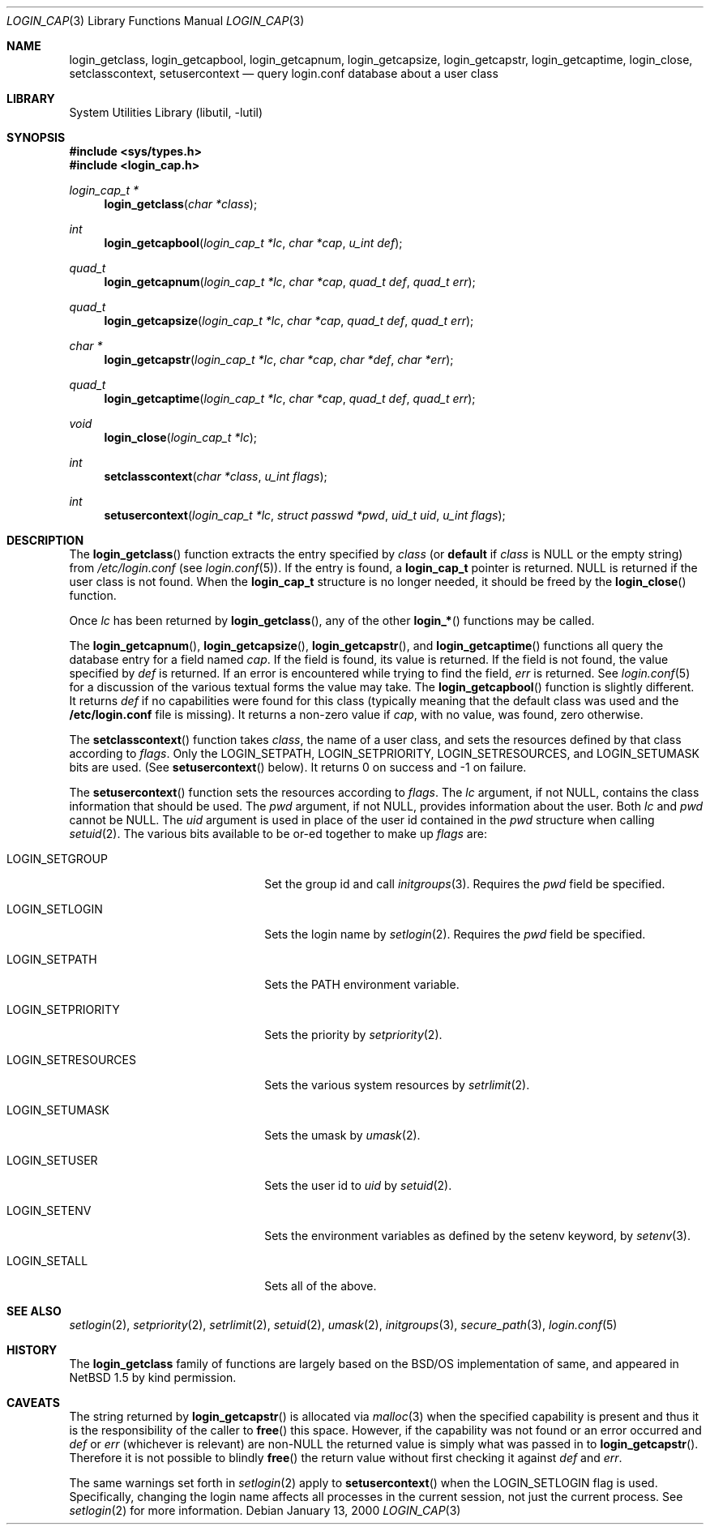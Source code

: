 .\" $NetBSD: login_cap.3,v 1.11 2002/07/10 14:37:17 yamt Exp $
.\"
.\" Copyright (c) 1996,1997 Berkeley Software Design, Inc. All rights reserved.
.\"
.\" Redistribution and use in source and binary forms, with or without
.\" modification, are permitted provided that the following conditions
.\" are met:
.\" 1. Redistributions of source code must retain the above copyright
.\"    notice, this list of conditions and the following disclaimer.
.\" 2. Redistributions in binary form must reproduce the above copyright
.\"    notice, this list of conditions and the following disclaimer in the
.\"    documentation and/or other materials provided with the distribution.
.\" 3. All advertising materials mentioning features or use of this software
.\"    must display the following acknowledgement:
.\"	This product includes software developed by Berkeley Software Design,
.\"	Inc.
.\" 4. The name of Berkeley Software Design, Inc.  may not be used to endorse
.\"    or promote products derived from this software without specific prior
.\"    written permission.
.\"
.\" THIS SOFTWARE IS PROVIDED BY BERKELEY SOFTWARE DESIGN, INC. ``AS IS'' AND
.\" ANY EXPRESS OR IMPLIED WARRANTIES, INCLUDING, BUT NOT LIMITED TO, THE
.\" IMPLIED WARRANTIES OF MERCHANTABILITY AND FITNESS FOR A PARTICULAR PURPOSE
.\" ARE DISCLAIMED.  IN NO EVENT SHALL BERKELEY SOFTWARE DESIGN, INC. BE LIABLE
.\" FOR ANY DIRECT, INDIRECT, INCIDENTAL, SPECIAL, EXEMPLARY, OR CONSEQUENTIAL
.\" DAMAGES (INCLUDING, BUT NOT LIMITED TO, PROCUREMENT OF SUBSTITUTE GOODS
.\" OR SERVICES; LOSS OF USE, DATA, OR PROFITS; OR BUSINESS INTERRUPTION)
.\" HOWEVER CAUSED AND ON ANY THEORY OF LIABILITY, WHETHER IN CONTRACT, STRICT
.\" LIABILITY, OR TORT (INCLUDING NEGLIGENCE OR OTHERWISE) ARISING IN ANY WAY
.\" OUT OF THE USE OF THIS SOFTWARE, EVEN IF ADVISED OF THE POSSIBILITY OF
.\" SUCH DAMAGE.
.\"
.\" BSDI login_cap.3,v 1.4 1997/11/07 16:22:27 jch Exp
.\"
.Dd January 13, 2000
.Dt LOGIN_CAP 3
.Os
.Sh NAME
.Nm login_getclass ,
.Nm login_getcapbool ,
.Nm login_getcapnum ,
.Nm login_getcapsize ,
.Nm login_getcapstr ,
.Nm login_getcaptime ,
.Nm login_close ,
.Nm setclasscontext ,
.Nm setusercontext
.Nd query login.conf database about a user class
.Sh LIBRARY
.Lb libutil
.Sh SYNOPSIS
.Fd #include \*[Lt]sys/types.h\*[Gt]
.Fd #include \*[Lt]login_cap.h\*[Gt]
.Ft login_cap_t *
.Fn login_getclass "char *class"
.Ft int
.Fn login_getcapbool "login_cap_t *lc" "char *cap" "u_int def"
.Ft quad_t
.Fn login_getcapnum "login_cap_t *lc" "char *cap" "quad_t def" "quad_t err"
.Ft quad_t
.Fn login_getcapsize "login_cap_t *lc" "char *cap" "quad_t def" "quad_t err"
.Ft char *
.Fn login_getcapstr "login_cap_t *lc" "char *cap" "char *def" "char *err"
.Ft quad_t
.Fn login_getcaptime "login_cap_t *lc" "char *cap" "quad_t def" "quad_t err"
.Ft void
.Fn login_close "login_cap_t *lc"
.Ft int
.Fn setclasscontext "char *class" "u_int flags"
.Ft int
.Fn setusercontext "login_cap_t *lc" "struct passwd *pwd" "uid_t uid" "u_int flags"
.Sh DESCRIPTION
The
.Fn login_getclass
function extracts the entry specified by
.Ar class
(or
.Li default
if
.Ar class
is NULL or the empty string)
from
.Pa /etc/login.conf
(see
.Xr login.conf 5 ) .
If the entry is found, a
.Li login_cap_t
pointer is returned.
NULL is returned if the user class is not found.
When the
.Li login_cap_t
structure is no longer needed, it should be freed by the
.Fn login_close
function.
.Pp
Once
.Ar lc
has been returned by
.Fn login_getclass ,
any of the other
.Fn login_*
functions may be called.
.Pp
The
.Fn login_getcapnum ,
.Fn login_getcapsize ,
.Fn login_getcapstr ,
and
.Fn login_getcaptime
functions all query the database entry for a field named
.Ar cap .
If the field is found, its value is returned.  If the field is not
found, the value specified by
.Ar def
is returned.
If an error is encountered while trying to find the field,
.Ar err
is returned.
See
.Xr login.conf 5
for a discussion of the various textual forms the value may take.
The
.Fn login_getcapbool
function is slightly different.  It returns
.Ar def
if no capabilities were found for this class (typically meaning that
the default class was used and the
.Li /etc/login.conf
file is missing).
It returns a non-zero value if
.Ar cap ,
with no value, was found,
zero otherwise.
.Pp
The
.Fn setclasscontext
function takes
.Ar class ,
the name of a user class,
and sets the resources defined by that class according to
.Ar flags .
Only the
.Dv LOGIN_SETPATH ,
.Dv LOGIN_SETPRIORITY ,
.Dv LOGIN_SETRESOURCES ,
and
.Dv LOGIN_SETUMASK
bits are used.  (See
.Fn setusercontext
below).
It returns 0 on success and -1 on failure.
.Pp
The
.Fn setusercontext
function
sets the resources according to
.Ar flags .
The
.Ar lc
argument, if not NULL, contains the class information that should
be used.
The
.Ar pwd
argument, if not NULL, provides information about the user.
Both
.Ar lc
and
.Ar pwd
cannot be NULL.
The
.Ar uid
argument is used in place of the user id contained in the
.Ar pwd
structure when calling
.Xr setuid 2 .
The various bits available to be or-ed together to make up
.Ar flags
are:
.Bl -tag -width LOGIN_SETRESOURCESXX
.It LOGIN_SETGROUP
Set the group id and call
.Xr initgroups 3 .
Requires the
.Ar pwd
field be specified.
.It LOGIN_SETLOGIN
Sets the login name by
.Xr setlogin 2 .
Requires the
.Ar pwd
field be specified.
.It LOGIN_SETPATH
Sets the
.Ev PATH
environment variable.
.It LOGIN_SETPRIORITY
Sets the priority by
.Xr setpriority 2 .
.It LOGIN_SETRESOURCES
Sets the various system resources by
.Xr setrlimit 2 .
.It LOGIN_SETUMASK
Sets the umask by
.Xr umask 2 .
.It LOGIN_SETUSER
Sets the user id to
.Ar uid
by
.Xr setuid 2 .
.It LOGIN_SETENV
Sets the environment variables as defined by the setenv keyword, by
.Xr setenv 3 .
.It LOGIN_SETALL
Sets all of the above.
.El
.Sh SEE ALSO
.Xr setlogin 2 ,
.Xr setpriority 2 ,
.Xr setrlimit 2 ,
.Xr setuid 2 ,
.Xr umask 2 ,
.Xr initgroups 3 ,
.Xr secure_path 3 ,
.Xr login.conf 5
.Sh HISTORY
The
.Nm
family of functions are largely based on the
.Bsx
implementation of same, and appeared in
.Nx 1.5
by kind permission.
.Sh CAVEATS
The string returned by
.Fn login_getcapstr
is allocated via
.Xr malloc 3
when the specified capability is present and thus it is the responsibility
of the caller to
.Fn free
this space.
However, if the capability was not found or an error occurred and
.Fa def
or
.Fa err
(whichever is relevant) are non-NULL the returned value is simply what
was passed in to
.Fn login_getcapstr .
Therefore it is not possible to blindly
.Fn free
the return value without first checking it against
.Fa def
and
.Fa err .
.Pp
The same warnings set forth in
.Xr setlogin 2
apply to
.Fn setusercontext
when the
.Dv LOGIN_SETLOGIN
flag is used.
Specifically, changing the login name affects all processes in the current
session, not just the current process.
See
.Xr setlogin 2
for more information.
